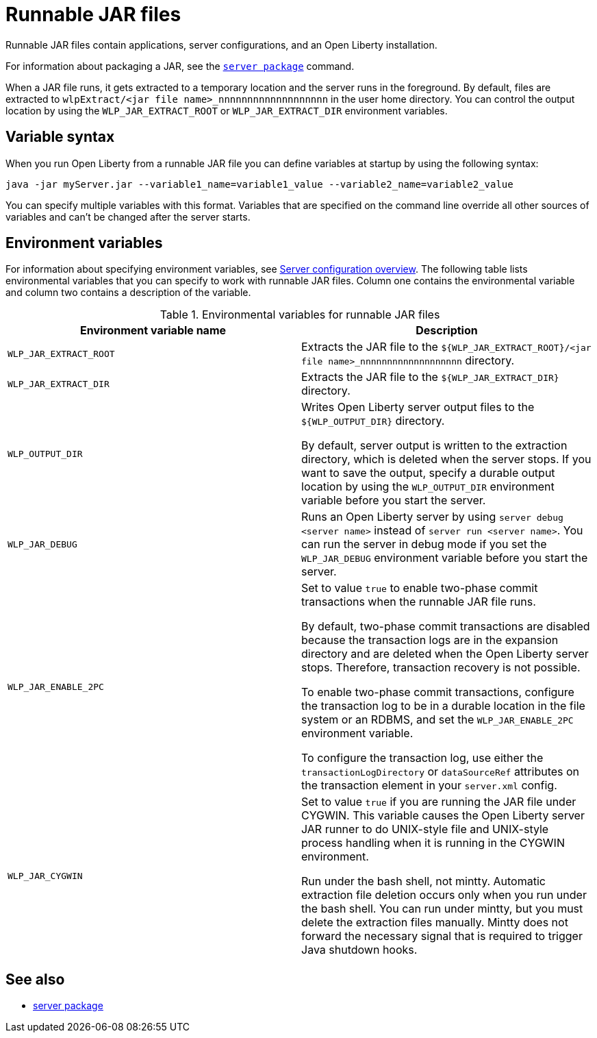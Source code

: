 // Copyright (c) 2018, 2020 IBM Corporation and others.
// Licensed under Creative Commons Attribution-NoDerivatives
// 4.0 International (CC BY-ND 4.0)
//   https://creativecommons.org/licenses/by-nd/4.0/
//
// Contributors:
//     IBM Corporation
//
:page-layout: general-reference
:page-type: general
= Runnable JAR files

Runnable JAR files contain applications, server configurations, and an Open Liberty installation.

For information about packaging a JAR, see the link:/docs/ref/command/#server-package.html[`server package`] command.

When a JAR file runs, it gets extracted to a temporary location and the server runs in the foreground.
By default, files are extracted to `wlpExtract/<jar file name>_nnnnnnnnnnnnnnnnnnn` in the user home directory.
You can control the output location by using the `WLP_JAR_EXTRACT_ROOT` or `WLP_JAR_EXTRACT_DIR` environment variables.

== Variable syntax
When you run Open Liberty from a runnable JAR file you can define variables at startup by using the following syntax:

----
java -jar myServer.jar --variable1_name=variable1_value --variable2_name=variable2_value
----

You can specify multiple variables with this format.
Variables that are specified on the command line override all other sources of variables and can't be changed after the server starts.

== Environment variables
For information about specifying environment variables, see xref:reference:config/serverConfiguration.adoc[Server configuration overview]. The following table lists environmental variables that you can specify to work with runnable JAR files. Column one contains the environmental variable and column two contains a description of the variable.

.Environmental variables for runnable JAR files
[%header,cols=2*]
|===
|Environment variable name
|Description

|`WLP_JAR_EXTRACT_ROOT`
|Extracts the JAR file to the `${WLP_JAR_EXTRACT_ROOT}/<jar file name>_nnnnnnnnnnnnnnnnnnn` directory.

|`WLP_JAR_EXTRACT_DIR`
|Extracts the JAR file to the `${WLP_JAR_EXTRACT_DIR}` directory.

|`WLP_OUTPUT_DIR`
|Writes Open Liberty server output files to the `${WLP_OUTPUT_DIR}` directory.

By default, server output is written to the extraction directory, which is deleted when the server stops.
If you want to save the output, specify a durable output location by using the `WLP_OUTPUT_DIR` environment variable before you start the server.

|`WLP_JAR_DEBUG`
|Runs an Open Liberty server by using `server debug <server name>` instead of `server run <server name>`.
You can run the server in debug mode if you set the `WLP_JAR_DEBUG` environment variable before you start the server.

|`WLP_JAR_ENABLE_2PC`
|Set to value `true` to enable two-phase commit transactions when the runnable JAR file runs.

By default, two-phase commit transactions are disabled because the transaction logs are in the expansion directory and are deleted when the Open Liberty server stops.
Therefore, transaction recovery is not possible.

To enable two-phase commit transactions, configure the transaction log to be in a durable location in the file system or an RDBMS, and set the `WLP_JAR_ENABLE_2PC` environment variable.

To configure the transaction log, use either the `transactionLogDirectory` or `dataSourceRef` attributes on the transaction element in your `server.xml` config.

|`WLP_JAR_CYGWIN`
|Set to value `true` if you are running the JAR file under CYGWIN.
This variable causes the Open Liberty server JAR runner to do UNIX-style file and UNIX-style process handling when it is running in the CYGWIN environment.

Run under the bash shell, not mintty.
Automatic extraction file deletion occurs only when you run under the bash shell.
You can run under mintty, but you must delete the extraction files manually.
Mintty does not forward the necessary signal that is required to trigger Java shutdown hooks.

|===

== See also

* link:/docs/ref/command/#server-package.html[server package]

// NOTE: Info taken from the following sources:
// https://www.ibm.com/support/knowledgecenter/SSEQTP_liberty/com.ibm.websphere.wlp.doc/ae/twlp_admin_script.html
// https://www.ibm.com/support/knowledgecenter/SSEQTP_liberty/com.ibm.websphere.wlp.doc/ae/twlp_setup_package_server.html
// https://www.ibm.com/support/knowledgecenter/SSEQTP_liberty/com.ibm.websphere.wlp.doc/ae/rwlp_setup_jarserver.html
